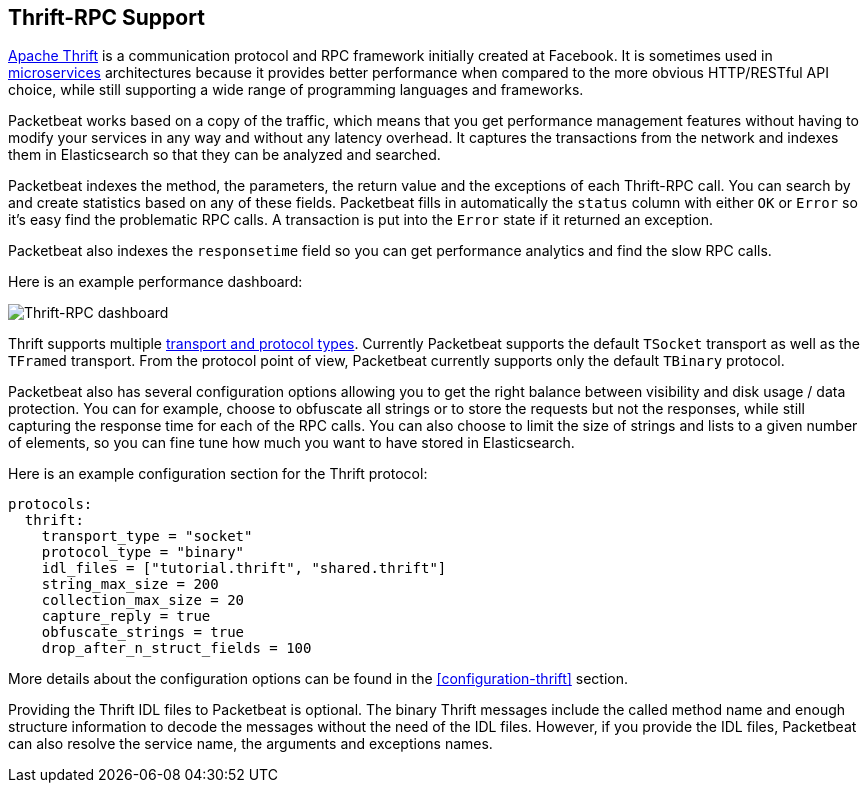 == Thrift-RPC Support

https://thrift.apache.org/[Apache Thrift] is a communication protocol and RPC
framework initially created at Facebook. It is sometimes used in
http://martinfowler.com/articles/microservices.html[microservices]
architectures because it provides better performance when compared to the more
obvious HTTP/RESTful API choice, while still supporting a wide range of
programming languages and frameworks.

Packetbeat works based on a copy of the traffic, which means that you get
performance management features without having to modify your services in
any way and without any latency overhead. It captures the transactions from the
network and indexes them in Elasticsearch so that they can be analyzed and
searched.

Packetbeat indexes the method, the parameters, the return value and the
exceptions of each Thrift-RPC call. You can search by and create statistics
based on any of these fields. Packetbeat fills in automatically the `status`
column with either `OK` or `Error` so it's easy find the problematic RPC calls.
A transaction is put into the `Error` state if it returned an exception.

Packetbeat also indexes the  `responsetime` field so you can get performance
analytics and find the slow RPC calls.

Here is an example performance dashboard:

image:./images/thrift-dashboard.png[Thrift-RPC dashboard]


Thrift supports multiple http://en.wikipedia.org/wiki/Apache_Thrift[transport
and protocol types]. Currently Packetbeat supports the default `TSocket`
transport as well as the `TFramed` transport. From the protocol point of view,
Packetbeat currently supports only the default `TBinary` protocol.

Packetbeat also has several configuration options allowing you to get
the right balance between visibility and disk usage / data protection. You can
for example, choose to obfuscate all strings or to store the requests but not
the responses, while still capturing the response time for each of the RPC
calls. You can also choose to limit the size of strings and lists to a given
number of elements, so you can fine tune how much you want to have stored in
Elasticsearch.

Here is an example configuration section for the Thrift protocol:

[source,yaml]
------------------------------------------------------------------------------
protocols:
  thrift:
    transport_type = "socket"
    protocol_type = "binary"
    idl_files = ["tutorial.thrift", "shared.thrift"]
    string_max_size = 200
    collection_max_size = 20
    capture_reply = true
    obfuscate_strings = true
    drop_after_n_struct_fields = 100
------------------------------------------------------------------------------

More details about the configuration options can be found in the
<<configuration-thrift>> section.

Providing the Thrift IDL files to Packetbeat is optional. The binary
Thrift messages include the called method name and enough structure information
to decode the messages without the need of the IDL files. However, if you
provide the IDL files, Packetbeat can also resolve the service name, the
arguments and exceptions names.
